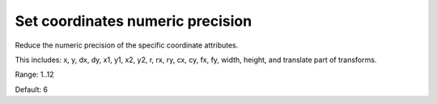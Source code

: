 Set coordinates numeric precision
---------------------------------

Reduce the numeric precision of the specific coordinate attributes.

This includes: x, y, dx, dy, x1, y1, x2, y2, r, rx, ry, cx, cy, fx, fy, width, height,
and translate part of transforms.

Range: 1..12

Default: 6
